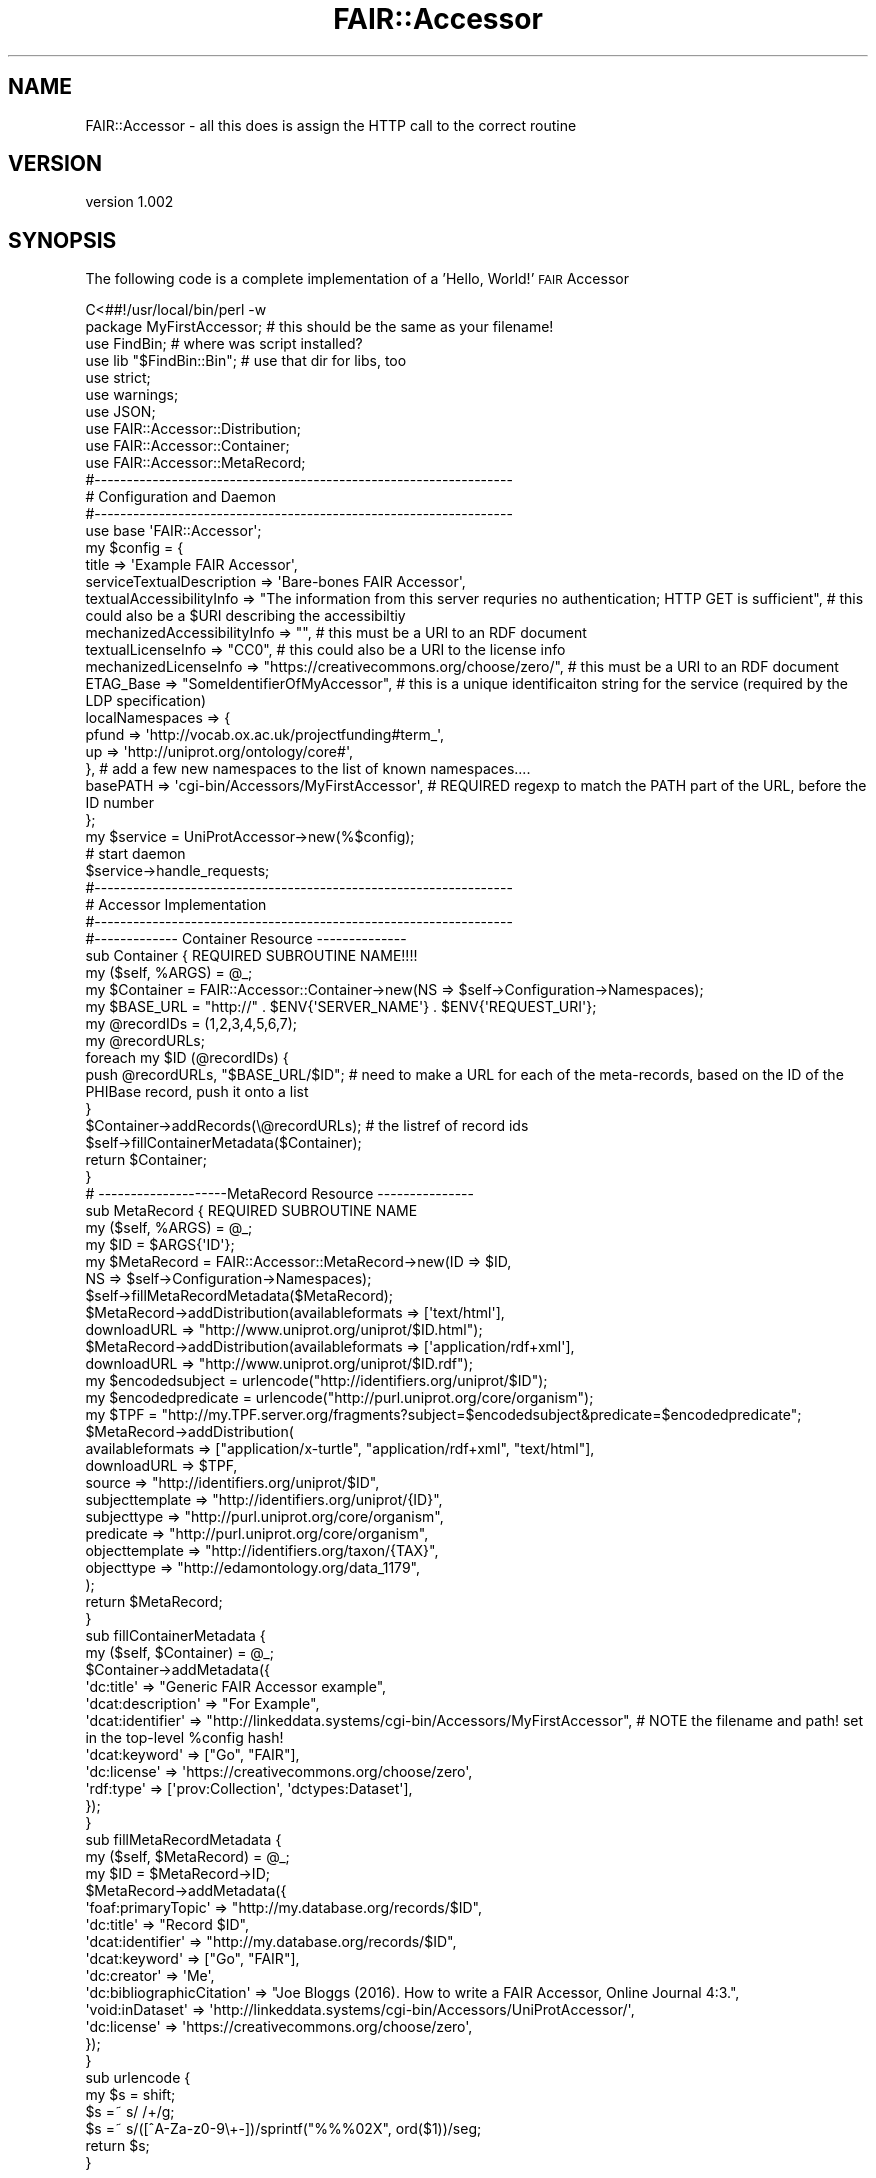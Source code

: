 .\" Automatically generated by Pod::Man 2.28 (Pod::Simple 3.29)
.\"
.\" Standard preamble:
.\" ========================================================================
.de Sp \" Vertical space (when we can't use .PP)
.if t .sp .5v
.if n .sp
..
.de Vb \" Begin verbatim text
.ft CW
.nf
.ne \\$1
..
.de Ve \" End verbatim text
.ft R
.fi
..
.\" Set up some character translations and predefined strings.  \*(-- will
.\" give an unbreakable dash, \*(PI will give pi, \*(L" will give a left
.\" double quote, and \*(R" will give a right double quote.  \*(C+ will
.\" give a nicer C++.  Capital omega is used to do unbreakable dashes and
.\" therefore won't be available.  \*(C` and \*(C' expand to `' in nroff,
.\" nothing in troff, for use with C<>.
.tr \(*W-
.ds C+ C\v'-.1v'\h'-1p'\s-2+\h'-1p'+\s0\v'.1v'\h'-1p'
.ie n \{\
.    ds -- \(*W-
.    ds PI pi
.    if (\n(.H=4u)&(1m=24u) .ds -- \(*W\h'-12u'\(*W\h'-12u'-\" diablo 10 pitch
.    if (\n(.H=4u)&(1m=20u) .ds -- \(*W\h'-12u'\(*W\h'-8u'-\"  diablo 12 pitch
.    ds L" ""
.    ds R" ""
.    ds C` ""
.    ds C' ""
'br\}
.el\{\
.    ds -- \|\(em\|
.    ds PI \(*p
.    ds L" ``
.    ds R" ''
.    ds C`
.    ds C'
'br\}
.\"
.\" Escape single quotes in literal strings from groff's Unicode transform.
.ie \n(.g .ds Aq \(aq
.el       .ds Aq '
.\"
.\" If the F register is turned on, we'll generate index entries on stderr for
.\" titles (.TH), headers (.SH), subsections (.SS), items (.Ip), and index
.\" entries marked with X<> in POD.  Of course, you'll have to process the
.\" output yourself in some meaningful fashion.
.\"
.\" Avoid warning from groff about undefined register 'F'.
.de IX
..
.nr rF 0
.if \n(.g .if rF .nr rF 1
.if (\n(rF:(\n(.g==0)) \{
.    if \nF \{
.        de IX
.        tm Index:\\$1\t\\n%\t"\\$2"
..
.        if !\nF==2 \{
.            nr % 0
.            nr F 2
.        \}
.    \}
.\}
.rr rF
.\" ========================================================================
.\"
.IX Title "FAIR::Accessor 3pm"
.TH FAIR::Accessor 3pm "2016-10-20" "perl v5.22.1" "User Contributed Perl Documentation"
.\" For nroff, turn off justification.  Always turn off hyphenation; it makes
.\" way too many mistakes in technical documents.
.if n .ad l
.nh
.SH "NAME"
FAIR::Accessor \- all this does is assign the HTTP call to the correct routine
.SH "VERSION"
.IX Header "VERSION"
version 1.002
.SH "SYNOPSIS"
.IX Header "SYNOPSIS"
The following code is a complete implementation of a 'Hello, World!' \s-1FAIR\s0 Accessor
.PP
.Vb 1
\& C<##!/usr/local/bin/perl \-w
\&
\& package MyFirstAccessor;  # this should be the same as your filename!
\& use FindBin;                # where was script installed?
\& use lib "$FindBin::Bin";      # use that dir for libs, too
\& use strict;
\& use warnings;
\& use JSON;
\& use FAIR::Accessor::Distribution;
\& use FAIR::Accessor::Container;
\& use FAIR::Accessor::MetaRecord;
\&
\&
\& #\-\-\-\-\-\-\-\-\-\-\-\-\-\-\-\-\-\-\-\-\-\-\-\-\-\-\-\-\-\-\-\-\-\-\-\-\-\-\-\-\-\-\-\-\-\-\-\-\-\-\-\-\-\-\-\-\-\-\-\-\-\-\-\-\-
\& # Configuration and Daemon
\& #\-\-\-\-\-\-\-\-\-\-\-\-\-\-\-\-\-\-\-\-\-\-\-\-\-\-\-\-\-\-\-\-\-\-\-\-\-\-\-\-\-\-\-\-\-\-\-\-\-\-\-\-\-\-\-\-\-\-\-\-\-\-\-\-\-
\&
\& use base \*(AqFAIR::Accessor\*(Aq;
\&
\& my $config = {
\&   title => \*(AqExample FAIR Accessor\*(Aq,
\&   serviceTextualDescription => \*(AqBare\-bones FAIR Accessor\*(Aq,
\&   textualAccessibilityInfo => "The information from this server requries no authentication; HTTP GET is sufficient",  # this could also be a $URI describing the accessibiltiy
\&   mechanizedAccessibilityInfo => "",  # this must be a URI to an RDF document
\&   textualLicenseInfo => "CC0",  # this could also be a URI to the license info
\&   mechanizedLicenseInfo =>  "https://creativecommons.org/choose/zero/", # this must be a URI to an RDF document
\&   ETAG_Base => "SomeIdentifierOfMyAccessor", # this is a unique identificaiton string for the service (required by the LDP specification)
\&   localNamespaces => {
\&        pfund => \*(Aqhttp://vocab.ox.ac.uk/projectfunding#term_\*(Aq,
\&        up => \*(Aqhttp://uniprot.org/ontology/core#\*(Aq, 
\&        },  # add a few new namespaces to the list of known namespaces....
\&   basePATH => \*(Aqcgi\-bin/Accessors/MyFirstAccessor\*(Aq, # REQUIRED regexp to match the PATH part of the URL, before the ID number
\&
\& };
\&            
\& my $service = UniProtAccessor\->new(%$config);
\&
\& # start daemon
\& $service\->handle_requests;
\&
\&
\& #\-\-\-\-\-\-\-\-\-\-\-\-\-\-\-\-\-\-\-\-\-\-\-\-\-\-\-\-\-\-\-\-\-\-\-\-\-\-\-\-\-\-\-\-\-\-\-\-\-\-\-\-\-\-\-\-\-\-\-\-\-\-\-\-\-
\& # Accessor Implementation
\& #\-\-\-\-\-\-\-\-\-\-\-\-\-\-\-\-\-\-\-\-\-\-\-\-\-\-\-\-\-\-\-\-\-\-\-\-\-\-\-\-\-\-\-\-\-\-\-\-\-\-\-\-\-\-\-\-\-\-\-\-\-\-\-\-\-
\&
\&
\& #\-\-\-\-\-\-\-\-\-\-\-\-\- Container Resource \-\-\-\-\-\-\-\-\-\-\-\-\-\-
\&
\& sub Container {    REQUIRED SUBROUTINE NAME!!!!
\&
\&   my ($self, %ARGS) = @_;
\&   
\&   my $Container = FAIR::Accessor::Container\->new(NS => $self\->Configuration\->Namespaces);
\&    
\&   my $BASE_URL = "http://" . $ENV{\*(AqSERVER_NAME\*(Aq} . $ENV{\*(AqREQUEST_URI\*(Aq};
\&
\&   my @recordIDs = (1,2,3,4,5,6,7);
\&   my @recordURLs;
\&   foreach my $ID (@recordIDs) {
\&      push @recordURLs, "$BASE_URL/$ID";   # need to make a URL for each of the meta\-records, based on the ID of the PHIBase record, push it onto a list
\&   }
\&  
\&   $Container\->addRecords(\e@recordURLs); # the listref of record ids
\&   $self\->fillContainerMetadata($Container);
\&
\&   return $Container;
\& }
\&
\& # \-\-\-\-\-\-\-\-\-\-\-\-\-\-\-\-\-\-\-\-MetaRecord Resource \-\-\-\-\-\-\-\-\-\-\-\-\-\-\-
\&
\& sub MetaRecord {   REQUIRED SUBROUTINE NAME
\&   my ($self, %ARGS) = @_;
\&
\&   my $ID = $ARGS{\*(AqID\*(Aq};
\&
\&   my $MetaRecord = FAIR::Accessor::MetaRecord\->new(ID => $ID,
\&                                                    NS => $self\->Configuration\->Namespaces);
\&   $self\->fillMetaRecordMetadata($MetaRecord);
\&   
\&   $MetaRecord\->addDistribution(availableformats => [\*(Aqtext/html\*(Aq],
\&                                downloadURL => "http://www.uniprot.org/uniprot/$ID.html");
\&   $MetaRecord\->addDistribution(availableformats => [\*(Aqapplication/rdf+xml\*(Aq],
\&                                downloadURL => "http://www.uniprot.org/uniprot/$ID.rdf");
\&
\&   
\&   my $encodedsubject = urlencode("http://identifiers.org/uniprot/$ID");
\&   my $encodedpredicate = urlencode("http://purl.uniprot.org/core/organism");
\&   my $TPF = "http://my.TPF.server.org/fragments?subject=$encodedsubject&predicate=$encodedpredicate";  
\&   $MetaRecord\->addDistribution(
\&         availableformats => ["application/x\-turtle", "application/rdf+xml", "text/html"],
\&         downloadURL => $TPF,
\&         source => "http://identifiers.org/uniprot/$ID",
\&         subjecttemplate =>  "http://identifiers.org/uniprot/{ID}",
\&         subjecttype => "http://purl.uniprot.org/core/organism",
\&         predicate => "http://purl.uniprot.org/core/organism",
\&         objecttemplate => "http://identifiers.org/taxon/{TAX}",
\&         objecttype => "http://edamontology.org/data_1179",      
\&   );
\&   
\&   return $MetaRecord;
\&
\& }
\&
\& sub fillContainerMetadata {
\&   my ($self, $Container) = @_;
\&   $Container\->addMetadata({
\&      \*(Aqdc:title\*(Aq => "Generic FAIR Accessor example",
\&      \*(Aqdcat:description\*(Aq => "For Example",
\&      \*(Aqdcat:identifier\*(Aq => "http://linkeddata.systems/cgi\-bin/Accessors/MyFirstAccessor",  # NOTE the filename and path!  set in the top\-level %config hash!
\&      \*(Aqdcat:keyword\*(Aq => ["Go", "FAIR"],
\&      \*(Aqdc:license\*(Aq => \*(Aqhttps://creativecommons.org/choose/zero\*(Aq,
\&      \*(Aqrdf:type\*(Aq => [\*(Aqprov:Collection\*(Aq, \*(Aqdctypes:Dataset\*(Aq],
\&   });
\& }
\&
\& sub fillMetaRecordMetadata {
\&  my ($self, $MetaRecord) = @_;
\&  my $ID = $MetaRecord\->ID;
\&  $MetaRecord\->addMetadata({
\&      \*(Aqfoaf:primaryTopic\*(Aq => "http://my.database.org/records/$ID",
\&      \*(Aqdc:title\*(Aq => "Record $ID",
\&      \*(Aqdcat:identifier\*(Aq => "http://my.database.org/records/$ID",
\&      \*(Aqdcat:keyword\*(Aq => ["Go", "FAIR"],
\&      \*(Aqdc:creator\*(Aq => \*(AqMe\*(Aq,
\&      \*(Aqdc:bibliographicCitation\*(Aq => "Joe Bloggs (2016). How to write a FAIR Accessor, Online Journal 4:3.",
\&      \*(Aqvoid:inDataset\*(Aq => \*(Aqhttp://linkeddata.systems/cgi\-bin/Accessors/UniProtAccessor/\*(Aq,
\&      \*(Aqdc:license\*(Aq => \*(Aqhttps://creativecommons.org/choose/zero\*(Aq,
\&        });
\& 
\& }
\&
\& sub urlencode {
\&    my $s = shift;
\&    $s =~ s/ /+/g;
\&    $s =~ s/([^A\-Za\-z0\-9\e+\-])/sprintf("%%%02X", ord($1))/seg;
\&    return $s;
\& }
.Ve
.PP
>
.SH "DESCRIPTION"
.IX Header "DESCRIPTION"
\&\s-1FAIR\s0 Accessors are inspired by the W3Cs Linked Data Platform \*(L"Containers\*(R".
.PP
\&\s-1FAIR\s0 Accessors follow a two-stage interaction, where the first stage
retrieves metadata about the repository \*(L"Container\*(R"), and (optionally)
a series of URLs representing 'MetaRecords' for every record in
that repository (or whatever slice of the repository is being served).
This is accomplished by the \fBContainer\fR subroutine.  These URLs
will generally point back at this same Accessor script (e.g. with the
record number appended to the \s-1URL:  \s0\fIhttp://this.host/thisscript/12345\fR).
.PP
The second stage involves retrieving metadata about individual recoreds.
The metadata is up to you, but optimally it would include the available
\&\s-1DCAT\s0 distributions and their file formats.  The second stage can be accomplished
by this same Accessor script, using the Distributions subroutine.
.PP
The two subroutine names \- \fBContainer\fR  and  \fBMetaRecord\fR \- are not flexible, as they are
called by-name, by the Accessor libraries.
.PP
You \fB\s-1MUST\s0\fR create the \fBContainer\fR subroutine, at a minimum, and it should return some metadata.
It does not have to return a list of known records (in which case it simply acts as a metadata
descriptor of the repository in general, nothing more... which is fine!... and there will be no
second stage interaction.  In this case, you do not need to provide a \fBMetaRecord\fR subroutine.)
.SH "NAME"
.Vb 1
\&    FAIR::Accessor \- Module for creating Linked Data Platform Accessors for the FAIR Data project
.Ve
.SH "Command-line testing"
.IX Header "Command-line testing"
If you wish to test your Accessor server at the command line, you can run it with the following commandline arguments (in order):
.PP
.Vb 4
\& Method (always GET, at the moment)
\& Domain
\& Request URI (i.e. the path to this script, including the script name)
\& PATH_INFO  (anything that should appear in the PATH_INFO variable of the webserver)
\&
\&  perl  myAccessorScript  GET  example.net  /this/myAccessorScript /1234567
.Ve
.SH "AUTHOR"
.IX Header "AUTHOR"
Mark Denis Wilkinson (markw [at] illuminae [dot] com)
.SH "COPYRIGHT AND LICENSE"
.IX Header "COPYRIGHT AND LICENSE"
This software is Copyright (c) 2016 by Mark Denis Wilkinson.
.PP
This is free software, licensed under:
.PP
.Vb 1
\&  The Apache License, Version 2.0, January 2004
.Ve
